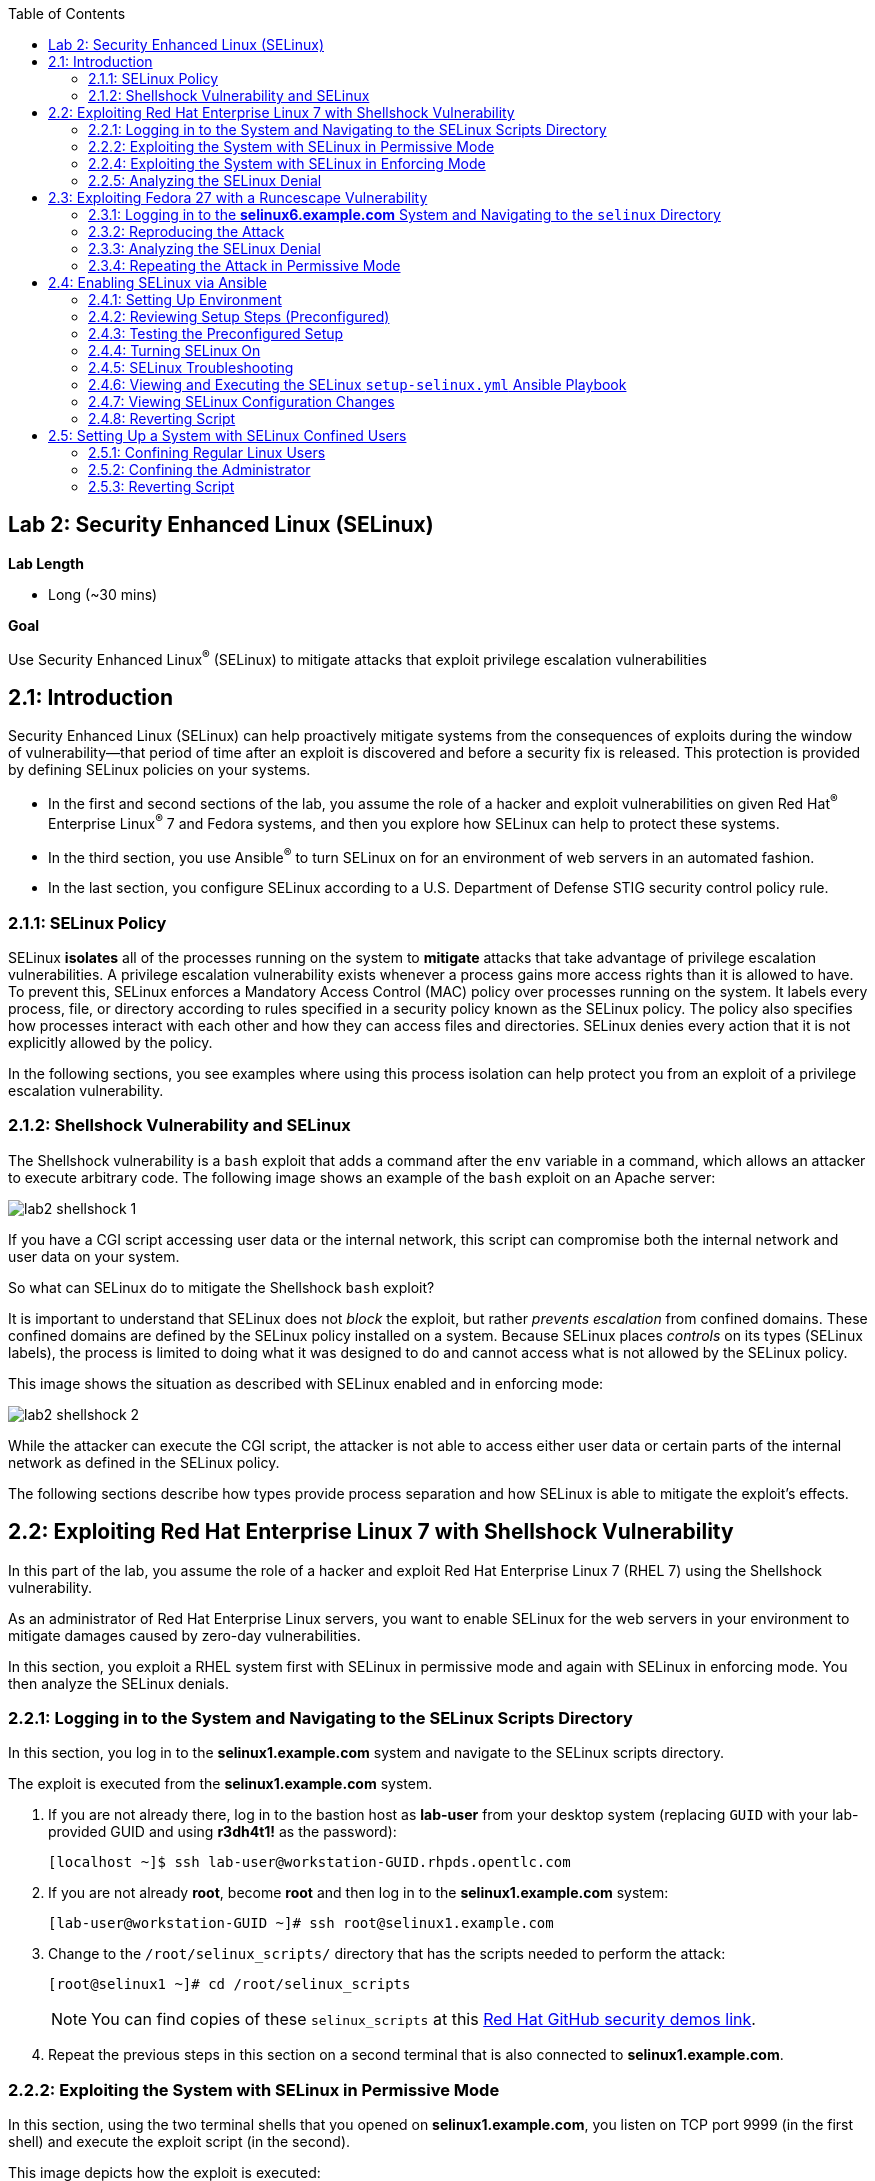 :toc2:
:linkattrs:

== Lab 2: Security Enhanced Linux (SELinux)

.*Lab Length*
* Long (~30 mins)

.*Goal*
Use Security Enhanced Linux^(R)^ (SELinux) to mitigate attacks that exploit privilege escalation vulnerabilities

== 2.1: Introduction
Security Enhanced Linux (SELinux) can help proactively mitigate systems from the consequences of exploits during the window of vulnerability--that period of time after an exploit is discovered and before a security fix is released. This protection is provided by defining SELinux policies on your systems.

* In the first and second sections of the lab, you assume the role of a hacker and exploit vulnerabilities on given Red Hat^(R)^ Enterprise Linux^(R)^ 7 and Fedora systems, and then you explore how SELinux can help to protect these systems.
* In the third section, you use Ansible^(R)^ to turn SELinux on for an environment of web servers in an automated fashion.
* In the last section, you configure SELinux according to a U.S. Department of Defense STIG security control policy rule.

=== 2.1.1: SELinux Policy
SELinux *isolates* all of the processes running on the system to *mitigate* attacks that take advantage of privilege escalation vulnerabilities. A privilege escalation vulnerability exists whenever a process gains more access rights than it is allowed to have. To prevent this, SELinux enforces a Mandatory Access Control (MAC) policy over processes running on the system. It labels every process, file, or directory according to rules specified in a security policy known as the SELinux policy. The policy also specifies how processes interact with each other and how they can access files and directories. SELinux denies every action that it is not explicitly allowed by the policy.

In the following sections, you see examples where using this process isolation can help protect you from an exploit of a privilege escalation vulnerability.

=== 2.1.2: Shellshock Vulnerability and SELinux
The Shellshock vulnerability is a `bash` exploit that adds a command after the `env` variable in a command, which allows an attacker to execute arbitrary code. The following image shows an example of the `bash` exploit on an Apache server:

image:images/lab2-shellshock-1.png[]

If you have a CGI script accessing user data or the internal network, this script can compromise both the internal network and user data on your system.

So what can SELinux do to mitigate the Shellshock `bash` exploit?

It is important to understand that SELinux does not _block_ the exploit, but rather _prevents escalation_ from confined domains. These confined domains are defined by the SELinux policy installed on a system. Because SELinux places _controls_ on its types (SELinux labels), the process is limited to doing what it was designed to do and cannot access what is not allowed by the SELinux policy.

This image shows the situation as described with SELinux enabled and in enforcing mode:

image:images/lab2-shellshock-2.png[]

While the attacker can execute the CGI script, the attacker is not able to access either user data or certain parts of the internal network as defined in the SELinux policy.

The following sections describe how types provide process separation and how SELinux is able to mitigate the exploit's effects.

== 2.2: Exploiting Red Hat Enterprise Linux 7 with Shellshock Vulnerability

In this part of the lab, you assume the role of a hacker and exploit Red Hat Enterprise Linux 7 (RHEL 7) using the Shellshock vulnerability.

As an administrator of Red Hat Enterprise Linux servers, you want to enable SELinux for the web servers in your environment to mitigate damages caused by zero-day vulnerabilities.

In this section, you exploit a RHEL system first with SELinux in permissive mode and again with SELinux in enforcing mode. You then analyze the SELinux denials.

=== 2.2.1: Logging in to the System and Navigating to the SELinux Scripts Directory

In this section, you log in to the *selinux1.example.com* system and navigate to the SELinux scripts directory.

The exploit is executed from the *selinux1.example.com* system.

. If you are not already there, log in to the bastion host as *lab-user* from your desktop system (replacing `GUID` with your lab-provided GUID and using *r3dh4t1!* as the password):
+
----
[localhost ~]$ ssh lab-user@workstation-GUID.rhpds.opentlc.com
----

. If you are not already *root*, become *root* and then log in to the *selinux1.example.com* system:
+
----
[lab-user@workstation-GUID ~]# ssh root@selinux1.example.com
----

. Change to the `/root/selinux_scripts/` directory that has the scripts needed to perform the attack:
+
----
[root@selinux1 ~]# cd /root/selinux_scripts
----
+
NOTE: You can find copies of these `selinux_scripts` at this link:https://github.com/RedHatDemos/SecurityDemos/tree/master/2019Labs/RHELSecurityLab/scripts/selinux_scripts[Red Hat GitHub security demos link^].

. Repeat the previous steps in this section on a second terminal that is also connected to *selinux1.example.com*.

=== 2.2.2: Exploiting the System with SELinux in Permissive Mode

In this section, using the two terminal shells that you opened on *selinux1.example.com*, you listen on TCP port 9999 (in the first shell) and execute the exploit script (in the second).

This image depicts how the exploit is executed:

image:images/lab2-shellshock-flow.png[]

On the left, you see the victim server, the *selinux4* system. An HTTP request is sent to this server from the attacker machine *selinux1* on the right.
The HTTP request opens a shell to the attacker machine, which is listening on port 9999.

The victim server, *selinux4*, has SELinux set up in permissive mode by default. It is running the Apache web server and an older version of bash.

. In the first terminal shell that you opened earlier on *selinux1.example.com* and whose working directory is `/root/selinux_scripts`, start Ncat listening on TCP port 9999:
+
----
[root@selinux1 selinux_scripts]# nc -lvp 9999
Ncat: Version 7.50 ( https://nmap.org/ncat )
Ncat: Listening on :::9999
Ncat: Listening on 0.0.0.0:9999
----
+
Ncat is a feature-packed networking utility that reads and writes data across networks.

. From the second *selinux1* terminal, run the exploit:
+
----
[root@selinux1 selinux_scripts]# ./shellshock_exploit.sh
----

. Back on the first *selinux1* terminal (where you executed `nc`), look for a `bash` prompt to appear:
+
----
[root@selinux1 selinux_scripts]# nc -lvp 9999
Ncat: Version 7.50 ( https://nmap.org/ncat )
Ncat: Listening on :::9999
Ncat: Listening on 0.0.0.0:9999
Ncat: Connection from 192.168.0.24.
Ncat: Connection from 192.168.0.24:38668.
bash: no job control in this shell
bash-4.2$
----

. At the bash prompt that appeared in the *selinux1* shell, type *id*, then *uname -a*, followed by *exit* to see the results of the exploit:
+
----
bash-4.2$ id
id
uid=48(apache) gid=48(apache) groups=48(apache) context=system_u:system_r:httpd_sys_script_t:s0
bash-4.2$ uname -a
uname -a
Linux selinux4.example.com 3.10.0-418.el7.x86_64 #1 SMP Thu May 26 20:35:02 EDT 2016 x86_64 x86_64 x86_64 GNU/Linux
bash-4.2$ exit
----
+
As you can see from the resulting output, these commands were executed on *selinux4*, the victim server (*selinux4*), despite the fact that the session was started on the attacker machine (*selinux1*).
+
The `id` command prints real and effective user and group IDs, where the user and group are `apache`, demonstrating that the CGI script was started as the Apache user.
+
The `uname` command prints system information. You can see the *selinux4.example.com* host name being printed, which indicates that this is the victim system.
+
These commands indicate that the attack succeeded.

=== 2.2.4: Exploiting the System with SELinux in Enforcing Mode

The victim server (*selinux4*) has been running SELinux in permissive mode. In this section, you switch SELinux to enforcing mode and then repeat the attack.

. Connect to *selinux4* and switch to enforcing mode:
+
----
[root@selinux1 selinux_scripts]# ssh root@selinux4 setenforce 1
----

. Begin the Shellshock attack again by listening on TCP port 9999 in one of the terminal shells for the *selinux1* system:
+
----
[root@selinux1 selinux_scripts]# nc -lvp 9999
Ncat: Version 7.50 ( https://nmap.org/ncat )
Ncat: Listening on :::9999
Ncat: Listening on 0.0.0.0:9999
----

. From the other terminal shell on the *selinux1* system, run the exploit again:
+
----
[root@selinux1 selinux_scripts]# ./shellshock_exploit.sh
----
+
This time there is no `bash` prompt on the terminal where you executed the `nc` command. This is because SELinux blocked this access.

=== 2.2.5: Analyzing the SELinux Denial

In this section, you analyze what happened and why SELinux blocked the Shellshock exploit.

. Connect to the *selinux4* system from the *selinux1* machine:
+
----
[root@selinux1 selinux_scripts]# ssh root@selinux4
[root@selinux4 ~]# ausearch -m AVC -ts today | grep name_connect
type=AVC msg=audit(1524909646.681:86): avc:  denied  { name_connect } for  pid=2091 comm="bashbug.sh" dest=9999 scontext=system_u:system_r:httpd_sys_script_t:s0 tcontext=system_u:object_r:jboss_management_port_t:s0 tclass=tcp_socket
----
+
This is the AVC record from the *audit* daemon. It says that the CGI script, called `bashbug.sh` (labeled as `httpd_sys_script_t`) tried to connect to TCP port 9999 (labeled as `jboss_management_port_t`). There is no `allow` rule for this access, so the kernel denied access. This demonstrates that SELinux mitigated this attack.

== 2.3: Exploiting Fedora 27 with a Runcescape Vulnerability

The CVE-2019-5736 `runc` escape is the latest vulnerability in the area of containers. It is a privilege escalation vulnerability that allows arbitrary code execution as *root* when a malicious process inside a container escapes from the container namespace and executes on the host system. Because any container can contain a malicious process, a container can gain root access to the entire system when a system administrator starts that container.

Fortunately, SELinux technology, which separates containers from each other and from the host system, blocks this exploit.

NOTE: For more information about this exploit, see link:https://access.redhat.com/security/vulnerabilities/runcescape[Runcescape Security Vulnerability^].

In this section, you assume the role of a hacker and try to exploit Fedora 27 using the Runcescape vulnerability. As mentioned, this vulnerability in `runc` allows breaking out from a container to gain root-level access on the host machine.

An earlier release of Fedora 27 is used for the purpose, because the Docker vulnerability is fixed in Red Hat Enterprise Linux 7. Fedora 27 is in its end-of-life state, which means no updates are provided and its Docker daemon is still vulnerable.

As an administrator of Red Hat Enterprise Linux servers, you want to enable SELinux for containers in your environment to mitigate damages caused by zero-day vulnerabilities.

This lab exercise consists of three key parts:

* Exploiting a Fedora system with SELinux in _enforcing_ mode
* Exploiting a Fedora system with SELinux in _permissive_ mode
* Analyzing SELinux denials

=== 2.3.1: Logging in to the *selinux6.example.com* System and Navigating to the `selinux` Directory

The exploit is executed from the *selinux6.example.com* system.

. If not already there, log in to the bastion host as *lab-user* from your desktop system (replacing `GUID` with your lab-provided GUID and using *r3dh4t1!* as the password):
+
----
[localhost ~]$ ssh lab-user@workstation-GUID.rhpds.opentlc.com
----

. If you are not already *root*, become *root* and then log in to the *selinux6.example.com* system:
+
----
[lab-user@workstation-GUID ~]# ssh root@selinux6.example.com
----

. Change to the `/root/selinux_scripts/` directory that has the scripts needed to perform the attack:
+
----
[root@selinux6 ~]# cd /root/selinux_scripts
----
+
NOTE: You can find copies of these `selinux_scripts` at this  link:https://github.com/RedHatDemos/SecurityDemos/tree/master/2019Labs/RHELSecurityLab/scripts/selinux_scripts[Red Hat GitHub security demos link^].

=== 2.3.2: Reproducing the Attack

In this section, you reproduce the attack. First, you verify the state of the host system, then you prepare the environment, and finally you execute the program within the container.

. Verify that the host system is running SELinux in _enforcing_ mode:
+
----
[root@selinux6 selinux_scripts]# sestatus
SELinux status:                 enabled
SELinuxfs mount:                /sys/fs/selinux
SELinux root directory:         /etc/selinux
Loaded policy name:             targeted
Current mode:                   enforcing
Mode from config file:          enforcing
Policy MLS status:              enabled
Policy deny_unknown status:     allowed
Memory protection checking:     actual (secure)
Max kernel policy version:      31
----
+
Now you prepare the environment for the attack. A `runcescape.sh` shell script is already prepared for you. The script installs and starts a Docker container engine that has the vulnerable `runc` bundled inside. Then a standard container with the latest Ubuntu distribution is downloaded. Finally, the script uploads a malicious program to the container and prepares the exploit.

. Execute the script to prepare the environment:
+
----
[root@selinux6 selinux_scripts]# ./runcescape.sh
[+] Installing docker
[+] Starting docker
[+] Downloading container
[+] Uploading exploit
[+] Executing docker
----
+
Now, the container with the malicious program is ready and waiting for a system administrator to execute the program inside the container. In this case, the malicious program is renamed to `bash` and replaced with the real `/bin/bash`.

. Start the Docker container, which executes the malicious program:
+
----
[root@selinux6 selinux_scripts]# docker exec -it pwnme /bin/bash
[+] bad_libseccomp.so booted.
[+] opened ro /proc/self/exe <3>.
[+] constructed fdpath </proc/self/fd/3>
[+] bad_init is ready -- see </tmp/bad_init_log> for logs.
[*] dying to allow /proc/self/exe to be unused...
----
+
Due to the nature of the attack, it may be necessary to execute the last command multiple times to make sure the attack is successful.

. Execute the `docker exec -it pwnme /bin/bash` command multiple times.

=== 2.3.3: Analyzing the SELinux Denial

In this section, you analyze what happened and why SELinux blocked the `runc` escape exploit.

. Run the `ausearch` command to see the SELinux denial:
+
----
[root@selinux6 selinux_scripts]# ausearch -m AVC -ts today | grep container_runtime_exec_t
type=AVC msg=audit(1554464510.001:479): avc:  denied  { write } for  pid=5190 comm="bad_init" name="docker-runc-current" dev="dm-0" ino=9162730 scontext=system_u:system_r:container_t:s0:c915,c946 tcontext=system_u:object_r:container_runtime_exec_t:s0 tclass=file permissive=0
----
+
This is the AVC record from the *audit* daemon. It says that a malicious process inside the *bad_init* container (labeled `container_t`) is trying to modify the *docker-runc-current* container (labeled as `container_runtime_exec_t`) on the host system. SELinux blocked this clearly malicious behavor.

=== 2.3.4: Repeating the Attack in Permissive Mode

The *selinux6* system has been running SELinux in enforcing mode. In this section, you switch SELinux to permissive mode and then you repeat the attack with SELinux in permissive mode.

. Switch SELinux to _permissive_ mode:
+
----
[root@selinux6 selinux_scripts]# setenforce 0
[root@selinux6 selinux_scripts]# getenforce
Permissive
----

. First, prepare the new container with the exploit:
+
----
[root@selinux6 selinux_scripts]# ./runcescape.sh
[+] Installing docker
[+] Starting docker
[+] Downloading container
[+] Uploading exploit
[+] Executing docker
----
+
The container with the malicious program is ready for the system administrator to execute it. In this case, the malicious program is renamed to _bash_ and replaced with the real `/bin/bash`.

. Repeat the attack and, because SELinux is in permissive mode, expect it to be successful:
+
----
[root@selinux6 selinux_scripts]# docker exec -it pwnme /bin/bash
[+] bad_libseccomp.so booted.
[+] opened ro /proc/self/exe <3>.
[+] constructed fdpath </proc/self/fd/3>
[+] bad_init is ready -- see </tmp/bad_init_log> for logs.
[*] dying to allow /proc/self/exe to be unused...
----
+
Because of the nature of the attack, it is sometimes necessary to execute the last command multiple times to make sure the attack is successful.

. Execute the last command (`docker exec -it pwnme /bin/bash`) multiple times until you see this output:
+
----
[root@selinux6 selinux_scripts]# docker exec -it pwnme /bin/bash
rpc error: code = 2 desc = containerd: container not started
----
+
This proves that exploit was successful.

. Run the `ausearch -m AVC -ts today` command again and note that it shows the same SELinux denial as it did in enforcing mode--but because the machine is in permissive mode, the payload of the exploit is also executed.

. Determine that the exploit actually worked:
+
----
[root@selinux6 selinux_scripts]# cd /
[root@selinux6 /]# ls
bin   dev  HACKED  lib    media  opt   root  sbin  sys  usr
boot  etc  home    lib64  mnt    proc  run   srv   tmp  var
----
+
The payload creates a file named `HACKED` in the root file system.
+
Note the `HACKED` file. This is simply an example--a real exploit, rather than merely creating a file in the `/` directory, would have allowed arbitrary and far more dangerous code execution as *root*.

== 2.4: Enabling SELinux via Ansible

SELinux brings additional security to an environment and often needs to be modified to reflect the current environment configuration. In such cases, SELinux can be switched during debugging to permissive mode so that it does not block the basic functionality of the system. In permissive mode, you can run the system for some time to debug all possible SELinux AVC denials. Once you have adjusted the rules to handle all of the desired functionality, you can switch SELinux back to enforcing mode.

There are many ways to view or modify the installed SELinux policy. In this section, you use the SELinux Ansible role to distribute all of the required changes in the SELinux policy to make your Apache configuration work with SELinux in enforcing mode.

More specifically, you enable SELinux in your environment, which consists of an Apache server using both custom and standard paths for web files, so that the Apache server is fully confined by SELinux. You do this by using the SELinux system roles feature as an Ansible role to configure SELinux in an automated fashion.

=== 2.4.1: Setting Up Environment

In this section, you have an environment with Apache web servers, where both default and custom paths for Apache web files are used. Specifically:

 * `/var/www/html` (default)
 * `/var/www_new/html` (custom)

These web files are accessible using *TCP/80* and *TCP/7070* ports on each web server:

 * *selinux2.example.com:80* (default)
 * *selinux2.example.com:7070* (custom)

 * *selinux3.example.com:80* (default)
 * *selinux3.example.com:7070* (custom)

 * *selinux5.example.com:80* (default)
 * *selinux5.example.com:7070* (custom)

By default, SELinux is disabled for all web servers. In a fully automated fashion, you turn SELinux on for all web servers without breaking any functionality using the SELinux system roles feature as an Ansible role.

The SELinux part of the lab environment consists of four machines:

 * *selinux1*, *selinux1.example.com* (RHEL-8 admin host)
 * *selinux2*, *selinux2.example.com* (RHEL-8 host)
 * *selinux3*, *selinux3.example.com* (RHEL-6 host)
 * *selinux5*, *selinux5.example.com* (RHEL-7 host)

The first *selinux1.example.com* host is used as an administrative interface to set up the other hosts, where you complete all of the configuration steps.

=== 2.4.2: Reviewing Setup Steps (Preconfigured)

[IMPORTANT]
All of the steps in this _Setup Steps_ section have already been performed in the lab environment for you. They are described here for informative purposes, and must be executed _only_ if you use the revert script for this lab.

==== 2.4.2.1: Viewing Basic Preconfigured Environment

In this section, you explore what is already configured for you in this part of the lab.

. If not already there, log in to the workstation bastion host as *lab-user* from your desktop system (replacing `GUID` with your lab-provided GUID and using *r3dh4t1!* as the password):
+
----
[localhost ~]$ ssh lab-user@workstation-GUID.rhpds.opentlc.com
----

. Log in to the *selinux1.example.com* system as *root*:
+
----
[lab-user@workstation-GUID ~]# ssh root@selinux1.example.com
----

. Look at the DNS records on the *selinux1* server:
+
----
[root@selinux1 ~]# cat /etc/hosts
127.0.0.1   localhost localhost.localdomain localhost4 localhost4.localdomain4
::1         localhost localhost.localdomain localhost6 localhost6.localdomain6
192.168.0.20 selinux2
192.168.0.21 selinux3
192.168.0.6 selinux5
----

. Install Ansible if it is not already installed on the *selinux1* host:
+
----
[root@selinux1 ~]# pip3 install ansible
----

. Change to the `selinux_scripts` working directory on the *selinux1* host:
+
----
[root@selinux1 ~]# cd /root/selinux_scripts
----

. Look at the created inventory file for your Ansible usage:
+
----
[root@selinux1 selinux_scripts]# cat inventory
selinux2 ansible_python_interpreter=/usr/libexec/platform-python
selinux3
selinux5
----

==== 2.4.2.2: Testing Preconfigured Apache Web Servers with SELinux Disabled

The Apache web servers are already set up using the `setup-webserver.yml` playbook, which was executed on the *selinux2*, *selinux3*, and *selinux5* hosts. SELinux is also turned off.

All of the Ansible commands in this section were executed from *selinux1.example.com*.

In this section, you test whether all of the servers are available via the `ansible` command.

. If not already there, log in to the workstation bastion host as *lab-user* from your desktop system (replacing `GUID` with your lab-provided GUID and using *r3dh4t1!* as the password):
+
----
[localhost ~]$ ssh lab-user@workstation-GUID.rhpds.opentlc.com
----

. If you are not already *root*, become *root* and then log in to the *selinux1.example.com* system:
+
----
[lab-user@workstation-GUID ~]# ssh root@selinux1.example.com
----

. Change to the `selinux_scripts` working directory on the *selinux1* host:
+
----
[root@selinux1 ~]# cd /root/selinux_scripts
----

. Test which servers are accessible:
+
----
[root@selinux1 selinux_scripts]# ansible all -i inventory -m ping -u root
----
+
This Ansible invocation specifies all listed servers in the _inventory_ file and tests to see if they are accessible. Accessible servers return the `pong` response:
+
----
    selinux3 | SUCCESS => {
        "changed": false,
        "ping": "pong"
    }
    selinux5 | SUCCESS => {
        "changed": false,
        "ping": "pong"
    }
    selinux2 | SUCCESS => {
        "changed": false,
        "ping": "pong"
    }
----

. Configure Apache web servers on the given servers via the `setup_webserver.yml` playbook:
+
----
[root@selinux1 selinux_scripts]# ansible-playbook -i inventory -u root setup-webserver.yml
----
+
This playbook performs the following actions for all of the hosts mentioned in the `inventory` file:

* SELinux is disabled.
* Apache web servers are:
** Installed
** Configured to listen on ports *TCP/80* and *TCP/7070* via the *linux-sytem-roles/firewall* Ansible role
** Configured to use `/var/www/html` (default) and `/var/www_new/html` (custom) as root directories
** Rebooted

. Install the `setools-console` package containing SELinux policy query tools, which is used for SELinux troubleshooting:
+
----
[root@selinux1 selinux_scripts]# ssh root@selinux2 yum install setools-console -y

[root@selinux1 selinux_scripts]# ssh root@selinux3 yum install setools-console -y

[root@selinux1 selinux_scripts]# ssh root@selinux5 yum install setools-console -y
----


=== 2.4.3: Testing the Preconfigured Setup

. Test the preconfigured setup steps:
+
----
[root@selinux1 selinux_scripts]# hostname
selinux1.example.com
----
+
----
[root@selinux1 selinux_scripts]# cd /root/selinux_scripts
----
+
----
[root@selinux1 selinux_scripts]# curl selinux{2,3,5}
<h1>Default Document Root</h1>
<h1>Default Document Root</h1>
<h1>Default Document Root</h1>
----
+
----
[root@selinux1 selinux_scripts]# curl selinux{2,3,5}:7070
<h1>Custom Document Root</h1>
<h1>Custom Document Root</h1>
<h1>Custom Document Root</h1>
----
+
----
[root@selinux1 selinux_scripts]# ssh root@selinux2 getenforce
Disabled
----
+
----
[root@selinux1 selinux_scripts]# ssh root@selinux3 getenforce
Disabled
----
+
----
[root@selinux1 selinux_scripts]# ssh root@selinux5 getenforce
Disabled
----

=== 2.4.4: Turning SELinux On

. Set SELinux to _permissive_ mode and relabel the entire file system:
+
----
[root@selinux1 selinux_scripts]# ansible-playbook -i inventory -u root enable-selinux.yml
----
+
SELinux is switched to _permissive_ mode using the `enable-selinux` playbook. This means that SELinux policy is enabled but not enforced.

. Use `getenforce` and `sestatus` to view the current SELinux mode for your servers:
+
----
[root@selinux1 selinux_scripts]# ssh root@selinux2 getenforce
[root@selinux1 selinux_scripts]# ssh root@selinux2 sestatus
----
+
SELinux does not deny access, but denials are logged for actions that would have been denied had SELinux been running in enforcing mode.

. Run the `curl` command to show logged denials for certain actions:
+
----
[root@selinux1 selinux_scripts]# curl selinux{2,3,5}:7070
<h1>Custom Document Root</h1>
<h1>Custom Document Root</h1>
<h1>Custom Document Root</h1>
----

. Note that AVC denials are generated and and view the denials using the `ausearch`:
+
----
[root@selinux1 selinux_scripts]# ssh root@selinux2

[root@selinux2 ~]# ausearch -m AVC -su httpd_t -ts recent

avc:  denied  { name_bind } for  pid=1830 comm="httpd" src=7070 scontext=system_u:system_r:httpd_t:s0 tcontext=system_u:object_r:unreserved_port_t:s0 tclass=tcp_socket
avc:  denied  { read } for  pid=1831 comm="httpd" name="index.html" dev="vda3" ino=8511801 scontext=system_u:system_r:httpd_t:s0 tcontext=system_u:object_r:var_t:s0 tclass=file
avc:  denied  { map } for  pid=778 comm="httpd" path="/var/www_new/html/index.html" dev="dm-0" ino=8751871 scontext=system_u:system_r:httpd_t:s0 tcontext=system_u:object_r:var_t:s0 tclass=file permissive=1
avc:  denied  { open } for  pid=778 comm="httpd" path="/var/www_new/html/index.html" dev="dm-0" ino=8751871 scontext=system_u:system_r:httpd_t:s0 tcontext=system_u:object_r:var_t:s0 tclass=file permissive=1
avc:  denied  { getattr } for  pid=778 comm="httpd" path="/var/www_new/html/index.html" dev="dm-0" ino=8751871 scontext=system_u:system_r:httpd_t:s0 tcontext=system_u:object_r:var_t:s0 tclass=file permissive=1
----

=== 2.4.5: SELinux Troubleshooting
In the previous section, you enabled SELinux and AVC denials occurred. Denial messages are logged when SELinux denies access. In this section, you investigate why these denials occurred.

SELinux troubleshooting can be performed on both the *selinux2* and *selinux3* hosts. You use the *selinux2* host in the following examples.

. Log in to the *selinux2* host, if you are not already logged in:
+
----
[root@selinux1 selinux_scripts]# ssh root@selinux2
----

==== 2.4.5.1: Checking SELinux Port

. Verify that SELinux `httpd_t` process domain used for Apache web servers is not able to bind to *TCP/7070* port by default:
+
----
[root@selinux2 ~]# sesearch -A -s httpd_t -t unreserved_port_t -c tcp_socket -p name_bind | grep httpd_t
----
+
There is no default rule for this access in the SELinux policy on the RHEL-7 *selinux5* and RHEL-8 *selinux2* hosts.

. Verify that Apache web servers _can_ bind to other ports and these SELinux port types can be assigned to your selected custom port (*TCP/7070*):
+
----
[root@selinux2 ~]# sesearch -A -s httpd_t -c tcp_socket -p name_bind | grep httpd_t
----

==== 2.4.5.2: Checking SELinux File Context

The SELinux `httpd_t` process domain used for Apache web servers is not able to read a general `/var` content with the SELinux `var_t` file type.

. Verify that there is no rule for this access in the SELinux policy:
+
----
[root@selinux2 ~]# sesearch -A -s httpd_t -t var_t -c file -p read
----

. Verify that Apache web servers can read a specific content with a specific SELinux file type:
+
----
[root@selinux2 ~]# sesearch -A -s httpd_t -c file -p read
----

. Use the `matchpathcon` utility to decide the proper context for your alternate location for web files:
+
----
[root@selinux2 ~]# matchpathcon /var/www/html
/var/www/html    system_u:object_r:httpd_sys_content_t:s0
[root@selinux2 ~]# exit
----

=== 2.4.6: Viewing and Executing the SELinux `setup-selinux.yml` Ansible Playbook

In this section, you examine and then execute an Ansible Playbook that switches SELinux to enforcing mode and applies all of the required changes for your web servers' configurations.

The playbook uses the `linux-system-roles/selinux Ansible` role.

. Make sure that you are on the *selinux1* system, then navigate to the `/root/selinux_scripts` directory:
+
----
[root@selinux1 selinux_scripts]# hostname
selinux1.example.com

[root@selinux1 selinux_scripts]# pwd
/root/selinux_scripts
----

. Open the `setup-selinux.yml` Ansible Playbook to take a closer look at it:
+
----
[root@selinux1 selinux_scripts]# cat setup-selinux.yml

  - hosts: all
  become: true
  become_user: root
  vars:
    SELinux_type: targeted
    SELinux_mode: enforcing
    SELinux_change_running: 1
    SELinux_file_contexts:
       - { target: '/var/www_new(/.*)?', setype: 'httpd_sys_content_t', ftype: 'a' }
    SELinux_restore_dirs:
      - /var/www/html
      - /var/www_new/
    SELinux_ports:
      - { ports: '7070', proto: 'tcp', setype: 'http_port_t', state: 'present' }
  roles:
    - linux-system-roles.selinux
----
+
In the `vars` section, you switch SELinux to enforcing mode:
+
----
    SELinux_type: targeted
    SELinux_mode: enforcing
    SELinux_change_running: 1
----
+
Web servers use the custom `/var/www_new/html` path for web pages. SELinux labels must be fixed for this directory and subdirectories/files to reflect the default SELinux security labels for the `/var/www/html` location. This is done by the following lines in the playbook:
+
----
    SELinux_file_contexts:
        - { target: '/var/www_new(/.*)?', setype: 'httpd_sys_content_t', ftype: 'a' }
----
+
After SELinux security labels are defined in the SELinux context database, these labels must be applied into extended attributes of selected files as done by these lines in the playbook:
+
----
    SELinux_restore_dirs:
        - /var/www_new
----
+
All web servers are bound to the custom *TCP/7070* port in the configuration. This setup must be reflected in a SELinux configuration as done in these lines of the playbook:
+
----
    SELinux_ports:
        - { ports: '7070', proto: 'tcp', setype: 'http_port_t', state: 'present' }
----

. Execute the `setup_selinux.yml` Ansible Playbook and apply these defined configurations for all of the servers:
+
----
[root@selinux1 selinux_scripts]# ansible-playbook -i inventory -u root setup-selinux.yml
----


=== 2.4.7: Viewing SELinux Configuration Changes

. Test and view all of the recent SELinux configuration changes:
+
----
[root@selinux1 selinux_scripts]# ssh selinux2 semanage export

[root@selinux1 selinux_scripts]# ssh selinux5 semanage export

[root@selinux1 selinux_scripts]# ssh selinux3 semanage -o -
----

. Determine the current SELinux status for all of the servers:
+
----
[root@selinux1 selinux_scripts]# ansible all -i inventory -u root -a getenforce
----

. Check the functionality with SELinux enabled:
+
----
    [root@selinux1 selinux_scripts]# curl selinux{2,3,5}
	<h1>Default Document Root</h1>
	<h1>Default Document Root</h1>
	<h1>Default Document Root</h1>
----
+
----
    [root@selinux1 selinux_scripts]# curl selinux{2,3,5}:7070
	<h1>Custom Document Root</h1>
	<h1>Custom Document Root</h1>
	<h1>Custom Document Root</h1>
----

=== 2.4.8: Reverting Script

This `revert` script is needed to proceed to the next lab section (or if you plan to repeat the lab again from the beginning). Additionally, all of the steps in the _Setup Steps_ section mentioned in the beginning of this lab must be executed, with the exception of the package installation steps.

In this section, you invoke the `revert` script.

. Run the `revert` script:
+
----
[root@selinux1 selinux_scripts]# hostname
selinux1.example.com

[root@selinux1 selinux_scripts]# pwd
/root/selinux_scripts

[root@selinux1 selinux_scripts]# cat inventory
selinux2 ansible_python_interpreter=/usr/libexec/platform-python
selinux3
selinux5

[root@selinux1 selinux_scripts]# ansible-playbook -i inventory -u root revert-all.yml
----

== 2.5: Setting Up a System with SELinux Confined Users

As an enterprise system administrator, you may want your systems to follow the U.S. Department of Defense STIG security rule V-71971 so that your system is fully confined without unconfined users.
In addition, you may want to have only one administrator user who can become *root* and manage the system, and to limit the access of other users.

In Red Hat Enterprise Linux, Linux users are mapped to the SELinux `unconfined_u` user by default. All of the processes run by `unconfined_u` are in the `unconfined_t` domain. This means that users can access the system within the limits of the standard Linux DAC policy. However, a number of _confined_ SELinux users are available in Red Hat Enterprise Linux. This means that users can be restricted to a limited set of capabilities. Each Linux user is mapped to an SELinux user using SELinux policy, allowing Linux users to inherit the restrictions placed on SELinux users.

This lab section is comprised of three key parts:

* Confining regular Linux users
* Confining Linux root users
* Using the revert script

=== 2.5.1: Confining Regular Linux Users

. Execute the `revert` script if you did not do this in the previous section:
+
----
[root@selinux1 selinux_scripts]# ansible-playbook -i inventory -u root revert-all.yml
----
+
All actions are performed on the *selinux5* host, which is a RHEL 7.5 system.

. If you are not already there, log in to the bastion host as *lab-user* from your desktop system (replacing `GUID` with your lab-provided GUID and using *r3dh4t1!* as the password):
+
----
[localhost ~]$ ssh lab-user@workstation-GUID.rhpds.opentlc.com
----

. Log in to the *selinux1.example.com* system as *root*, then SSH to *selinux5.example.com* as *root*:
+
----
[lab-user@workstation-GUID ~]# ssh root@selinux1.example.com
[root@selinux1 ~]# ssh root@selinux5.example.com
----

. Use the `semanage` login tool to assign Linux users to SELinux users:
+
----
[root@selinux5 ~]# semanage login -l
----
+
Users are mapped to `unconfined_u` by default.

==== 2.5.1.1: Changing the Default Mapping

. Modify the record with `+__default__+`, which represents all of the users without an explicit mapping, to change the mapping of all Linux users:
+
----
[root@selinux5 ~]# semanage login -m -s user_u -r s0 __default__
[root@selinux5 ~]# semanage login -l
----
+
*system_u* is a special user used only for system processes and is not listed.

==== 2.5.1.2: Adding a Test User

After this, when users who are not *root* log in, their processes run in the `user_t` domain.

. Every user session, other than for *root*, runs with `user_t`:
+
----
[root@selinux5 ~]# adduser user42
----
+
----
[root@selinux5 ~]# passwd user42
----
+
[TIP]
====
You can select any password for *user42*, but make sure you remember what it is.
====
+
----
[root@selinux5 ~]# ssh user42@localhost
user42@localhost's password:
[user42@selinux5 ~]$ id -Z
user_u:user_r:user_t:s0
----
+
----
[user42@selinux5 ~]$ ps axZ
LABEL                     PID TTY    STAT  TIME COMMAND
-                           1 ?      Ss    0:00 /usr/lib/systemd/systemd --switched-root --system --deserialize 21
user_u:user_r:user_t:s0  2780 ?      S     0:00 sshd: user42@pts/1
user_u:user_r:user_t:s0  2781 pts/1  Ss    0:00 -bash
user_u:user_r:user_t:s0  2808 pts/1  R+    0:00 ps axZ

# exit
----

. Determine whether the user can become *root*.

. Add this line to the `/etc/sudoers.d/administrators` file:
+
----
user42  ALL=(ALL)       NOPASSWD: ALL
----
+
----
[root@selinux5 ~]# visudo -f /etc/sudoers.d/administrators
----

. In the text editor, copy and past this line:
+
----
user42  ALL=(ALL)       NOPASSWD: ALL
----
+
[TIP]
====
To insert the line, copy it and then press *i* to insert. To save and exit, press *esc* and then press *:wq!*.
====

. Confirm your changes:
+
----
[root@selinux5 ~]# grep user42 /etc/sudoers.d/administrators
user42  ALL=(ALL)       NOPASSWD: ALL
----
+
----
[root@selinux5 ~]# ssh user42@localhost
user42@localhost's password:
----
+
----
[user42@selinux5 ~]$ sudo -i
sudo: PERM_SUDOERS: setresuid(-1, 1, -1): Operation not permitted
sudo: no valid sudoers sources found, quitting
sudo: setresuid() [0, 0, 0] -> [1001, -1, -1]: Operation not permitted
sudo: unable to initialize policy plugin
----

. Attempt the same in permissive mode:
+
----
[user42@selinux5 ~]$ exit
[root@selinux5 ~]# id -Z
unconfined_u:unconfined_r:unconfined_t:s0-s0:c0.c1023
----
+
----
[root@selinux5 ~]# setenforce 0
[root@selinux5 ~]# ssh user42@localhost
user42@localhost's password:
[user42@selinux5 ~]$ sudo -i
[root@selinux5 ~]# id
uid=0(root) gid=0(root) groups=0(root) context=user_u:user_r:user_t:s0
----
+
----
[root@selinux5 ~]# id -Z
User_u:user_r:user_t:s0
----
+
----
[root@selinux5 ~]# exit
----
+
----
[user42@selinux5 ~]$ exit
[root@selinux5 ~]# setenforce 1
----
+
Because SELinux denials are not enforced in permissive mode, `user42` can become *root*. But you can see that the context stayed `user_t` and did not change to `unconfined_t`.

=== 2.5.2: Confining the Administrator

There are two basic methods for confining the administrator user:

An administrator can be directly mapped to the `sysadm_u` SELinux user so that when that user logs in, the session is run with `sysadm_t` domain. Alternatively, you assign administrator users to `staff_u` and configure `sudo` so that specific users can gain the SELinux administrator role.

. In this case, enable the `ssh_sysadm_login` SELinux boolean option to allow users assigned `sysadm_u` to log in using SSH:
+
----
[root@selinux5 ~]# semanage user -m -R "sysadm_r secadm_r" sysadm_u
[root@selinux5 ~]# adduser -G wheel -Z sysadm_u admin1
----
+
----
[root@selinux5 ~]# passwd admin1
----
+
[TIP]
====
You can select any password for *admin1*, but make sure you remember what it is.
====
+
----
[root@selinux5 ~]# semanage login -l | grep admin
admin1               sysadm_u             s0-s0:c0.c1023       *
----
+
----
[root@selinux5 ~]# setsebool -P ssh_sysadm_login on
[root@selinux5 ~]# ssh admin1@localhost
----
+
----
[admin1@selinux5 ~]$ id -Z
sysadm_u:sysadm_r:sysadm_t:s0-s0:c0.c1023
----
+
----
[admin1@selinux5 ~]$ sudo -i
[sudo] password for admin1:
----
+
----
[root@selinux5 ~]# id -Z
sysadm_u:sysadm_r:sysadm_t:s0-s0:c0.c1023
----

. Perform the administrator's operation, which can be executed only by *admin* SELinux users:
+
----
[root@selinux5 ~]# systemctl restart sshd
[root@selinux5 ~]# exit
[admin1@selinux5 ~]# exit
----

. Using the second approach, assign administrator users to `staff_u` and configure `sudo` so that specific users can gain the SELinux administrator role:
+
----
[root@selinux5 ~]# adduser -G wheel -Z staff_u admin2
----
+
----
[root@selinux5 ~]# passwd admin2
----
+
[TIP]
====
You can select any password for *admin2*, but make sure you remember what it is.
====
+
----
[root@selinux5 ~]# semanage login -l | grep admin
admin1               sysadm_u             s0-s0:c0.c1023       *
admin2               staff_u              s0-s0:c0.c1023       *
----
+
----
[root@selinux5 ~]# ssh admin2@localhost
[admin2@selinux5 ~]$ id -Z
staff_u:staff_r:staff_t:s0-s0:c0.c1023
----
+
----
[admin2@selinux5 ~]$ sudo -i
[sudo] password for admin2:
-bash: /root/.bash_profile: Permission denied
-bash-4.2# id -Z
staff_u:staff_r:staff_t:s0-s0:c0.c1023
----

. Perform the administrator's operation, which can be executed only by *admin* SELinux users:
+
----
-bash-4.2# systemctl restart sshd
Failed to restart sshd.service: Access denied
See system logs and 'systemctl status sshd.service' for details.
-bash-4.2# exit
[admin2@selinux5 ~]$ exit
----

. Add the following rule to `sudoers` to allow the *admin2* user to gain the SELinux administrator role:
+
----
[root@selinux5 ~]# visudo -f /etc/sudoers.d/administrators
----

. Append the following line to the end of the file:
+
----
admin2  ALL=(ALL)  TYPE=sysadm_t ROLE=sysadm_r    ALL
admin2  ALL=(ALL)  TYPE=secadm_t ROLE=secadm_r /usr/sbin/semanage,/usr/sbin/semodule
----
+
[TIP]
====
In the `vi` text editor, press *o*, then copy and paste these lines into the buffer. Then press *esc* and then type *:wq!* to save and exit.
====

. The *admin2* user can gain the administrator role using `sudo`:
+
----
[root@selinux5 ~]# ssh admin2@localhost
[admin2@selinux5 ~]$ sudo -i
[sudo] password for admin2:
----
+
----
[root@selinux5 ~]# id -Z
staff_u:sysadm_r:sysadm_t:s0-s0:c0.c1023
----
+
----
[root@selinux5 ~]# systemctl restart sshd
[root@selinux5 ~]#
----
+
----
[root@selinux5 ~]# exit
[admin2@selinux5 ~]# exit
----

=== 2.5.3: Reverting Script

In this section, you use a `revert` script to restore the default SELinux user's configuration.

. (Optional) Run this `revert` script on the *selinux5* host:
+
----
[root@selinux5 ~]# hostname
selinux5.example.com
----
+
----
[root@selinux5 ~]# cd /root
[root@selinux5 ~]# sh confined_users_revert.sh
----

<<top>>

link:README.adoc#table-of-contents[Table of Contents^] | link:lab3_NBDE.adoc[Lab 3: NBDE^]

